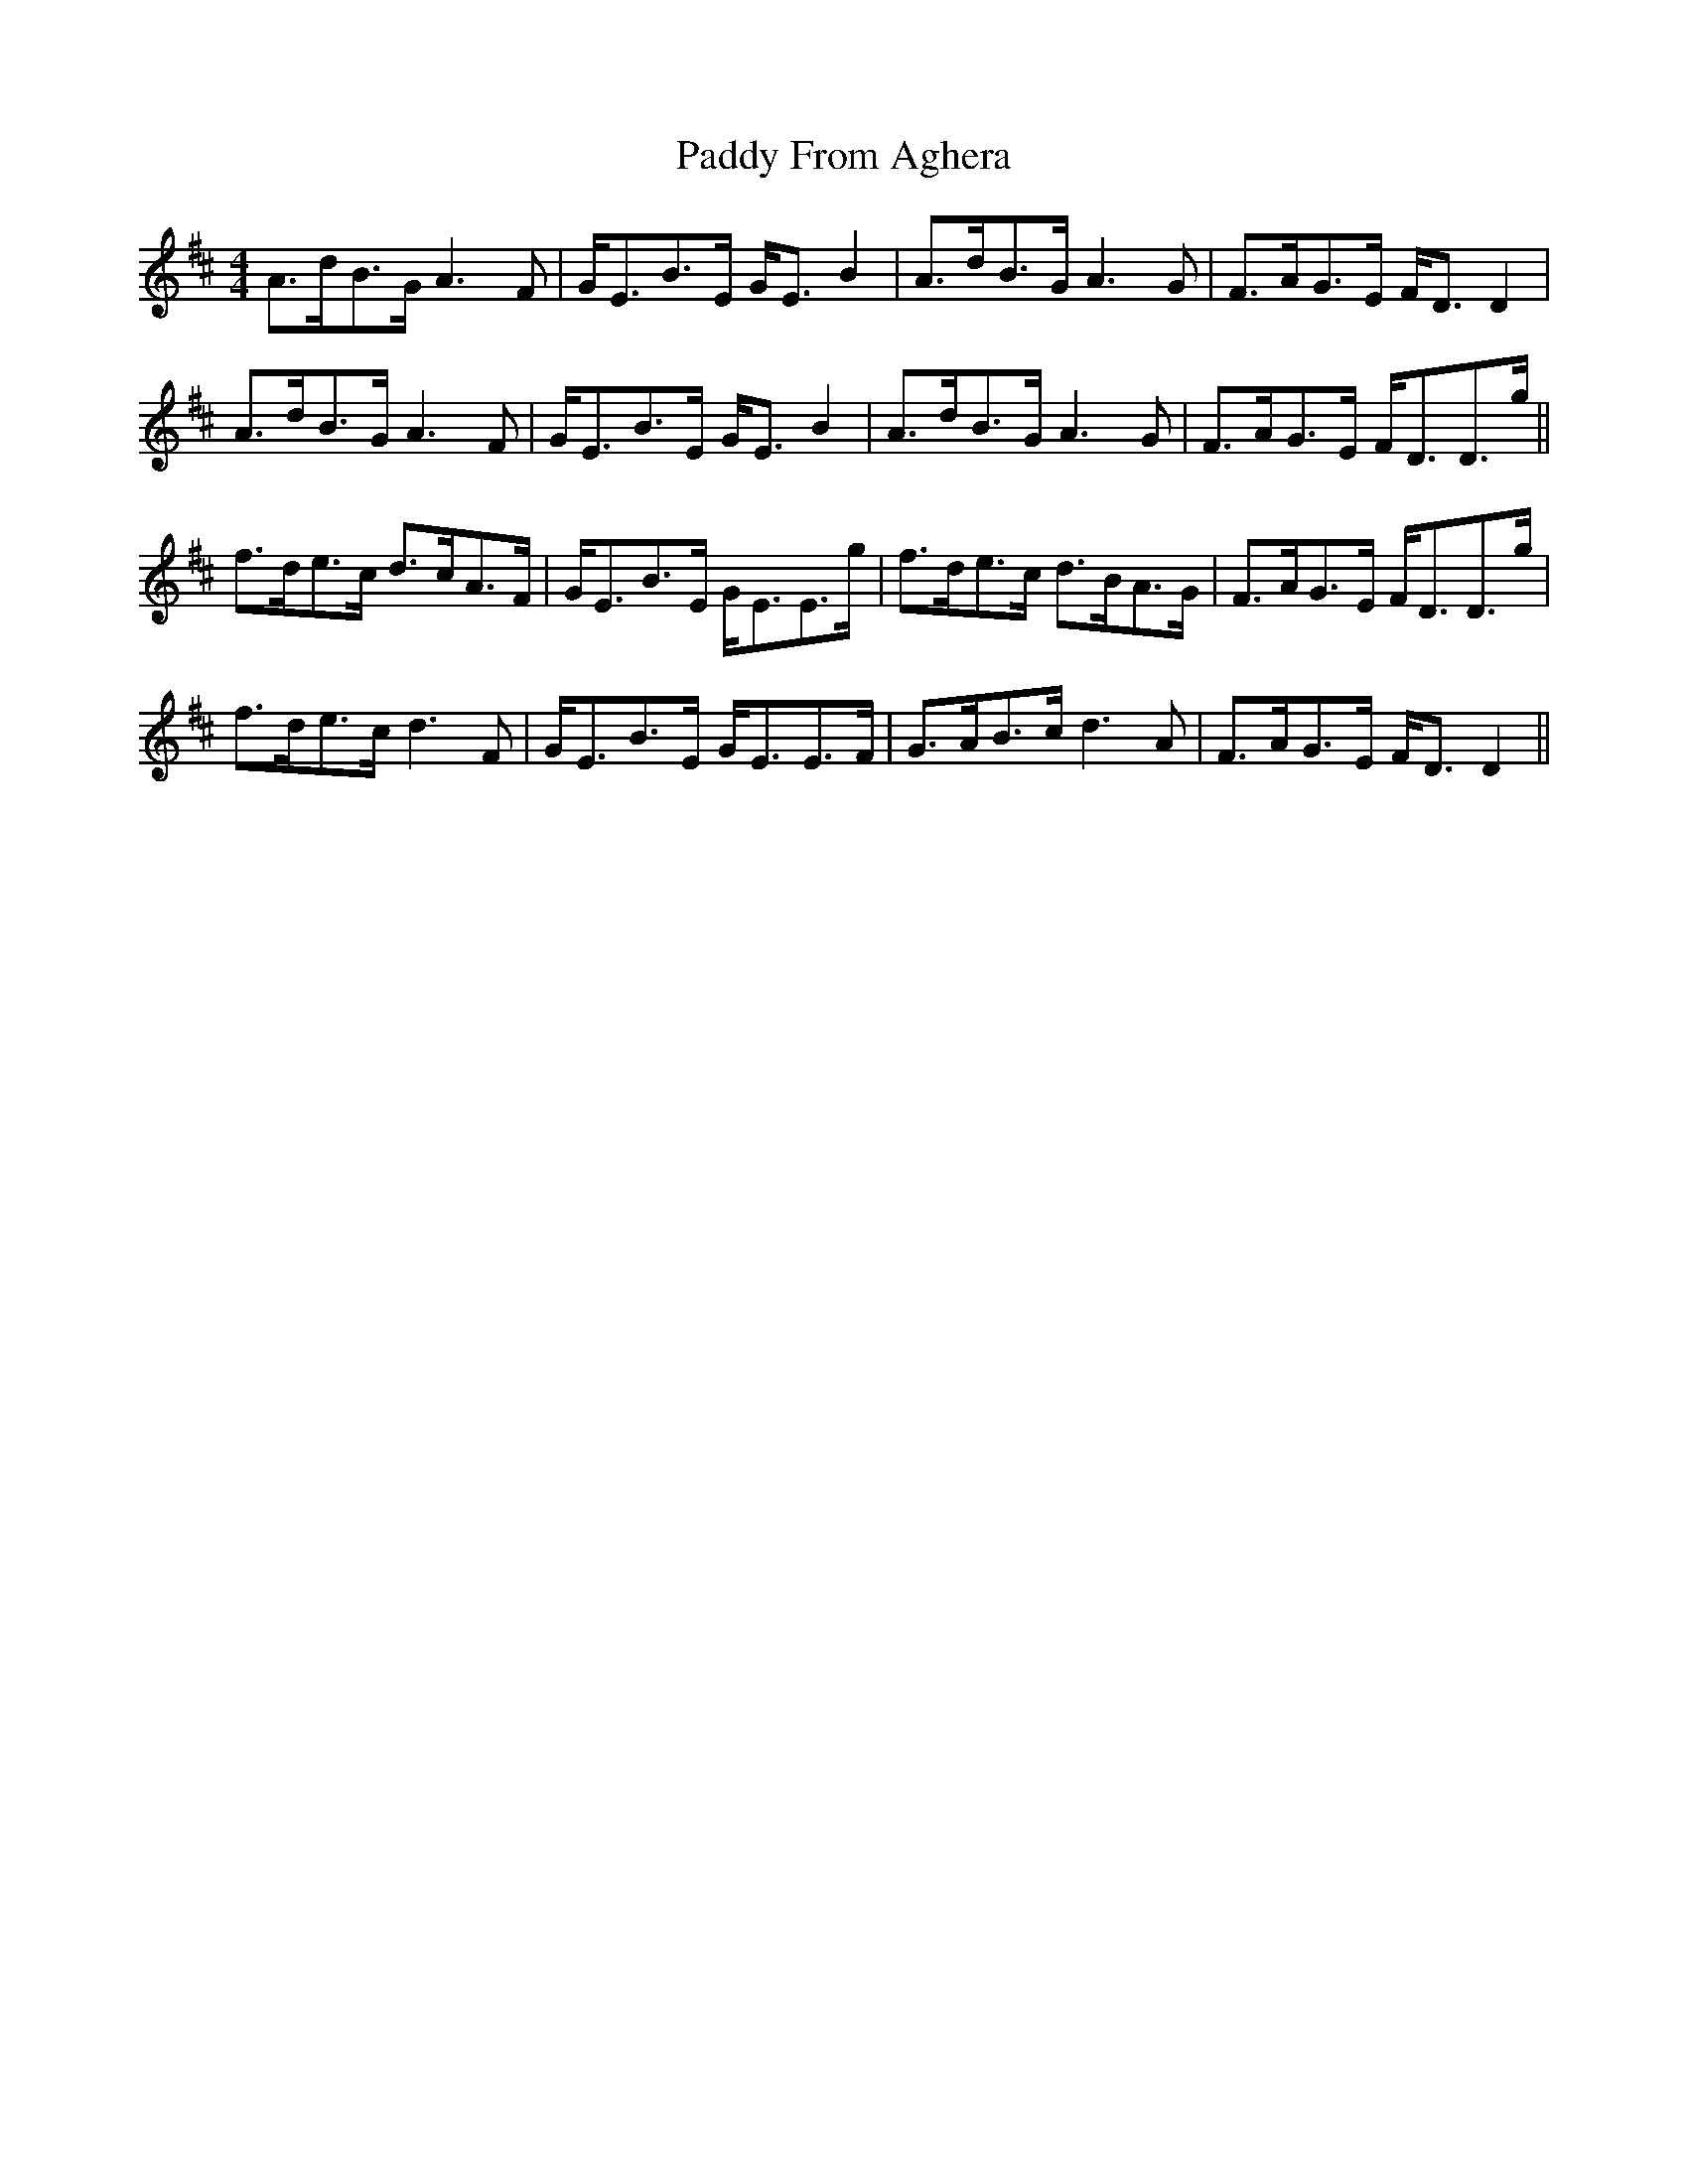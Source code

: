 X: 31257
T: Paddy From Aghera
R: strathspey
M: 4/4
K: Dmajor
A>dB>G A3 F|G<EB>E G<EB2|A>dB>G A3 G|F>AG>E F<D D2|
A>dB>G A3 F|G<EB>E G<EB2|A>dB>G A3 G|F>AG>E F<DD>g||
f>de>c d>cA>F|G<EB>E G<EE>g|f>de>c d>BA>G|F>AG>E F<DD>g|
f>de>c d3F|G<EB>E G<EE>F|G>AB>c d3A|F>AG>E F<D D2||

